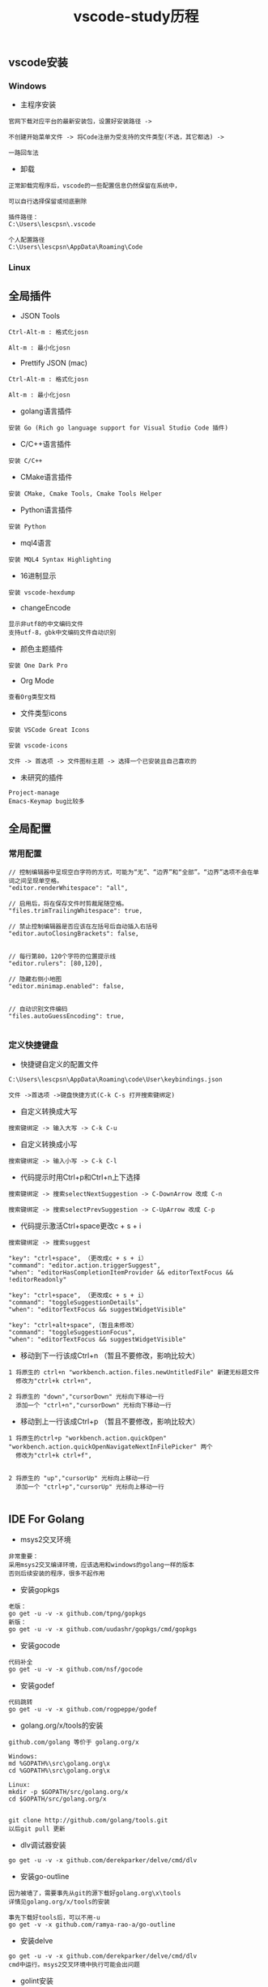 #+TITLE: vscode-study历程
#+HTML_HEAD: <link rel="stylesheet" type="text/css" href="../style/my-org-worg.css"/>

** vscode安装
*** Windows
+ 主程序安装
#+BEGIN_EXAMPLE
官网下载对应平台的最新安装包，设置好安装路径 ->

不创建开始菜单文件 -> 将Code注册为受支持的文件类型(不选，其它都选) ->

一路回车法
#+END_EXAMPLE

+ 卸载
#+BEGIN_EXAMPLE
正常卸载完程序后，vscode的一些配置信息仍然保留在系统中，

可以自行选择保留或彻底删除

插件路径：
C:\Users\lescpsn\.vscode

个人配置路径
C:\Users\lescpsn\AppData\Roaming\Code
#+END_EXAMPLE


*** Linux


** 全局插件
+ JSON Tools
#+BEGIN_EXAMPLE
Ctrl-Alt-m : 格式化josn

Alt-m : 最小化josn
#+END_EXAMPLE

+ Prettify JSON (mac)
#+BEGIN_EXAMPLE
Ctrl-Alt-m : 格式化josn

Alt-m : 最小化josn
#+END_EXAMPLE

+ golang语言插件
#+BEGIN_EXAMPLE
安装 Go (Rich go language support for Visual Studio Code 插件)
#+END_EXAMPLE

+ C/C++语言插件
#+BEGIN_EXAMPLE
安装 C/C++
#+END_EXAMPLE

+ CMake语言插件
#+BEGIN_EXAMPLE
安装 CMake, Cmake Tools, Cmake Tools Helper
#+END_EXAMPLE

+ Python语言插件
#+BEGIN_EXAMPLE
安装 Python
#+END_EXAMPLE

+ mql4语言
#+BEGIN_EXAMPLE
安装 MQL4 Syntax Highlighting
#+END_EXAMPLE

+ 16进制显示
#+BEGIN_EXAMPLE
安装 vscode-hexdump
#+END_EXAMPLE

+ changeEncode
#+BEGIN_EXAMPLE
显示非utf8的中文编码文件
支持utf-8，gbk中文编码文件自动识别
#+END_EXAMPLE

+ 颜色主题插件
#+BEGIN_EXAMPLE
安装 One Dark Pro
#+END_EXAMPLE


+ Org Mode
#+BEGIN_EXAMPLE
查看Org类型文档
#+END_EXAMPLE


+ 文件类型icons
#+BEGIN_EXAMPLE
安装 VSCode Great Icons

安装 vscode-icons

文件 -> 首选项 -> 文件图标主题 -> 选择一个已安装且自己喜欢的
#+END_EXAMPLE

+ 未研究的插件
#+BEGIN_EXAMPLE
Project-manage
Emacs-Keymap bug比较多
#+END_EXAMPLE




** 全局配置

*** 常用配置
#+BEGIN_EXAMPLE
// 控制编辑器中呈现空白字符的方式，可能为“无”、“边界”和“全部”。“边界”选项不会在单词之间呈现单空格。
"editor.renderWhitespace": "all",

// 启用后，将在保存文件时剪裁尾随空格。
"files.trimTrailingWhitespace": true,

// 禁止控制编辑器是否应该在左括号后自动插入右括号
"editor.autoClosingBrackets": false,


// 每行第80，120个字符的位置提示线
"editor.rulers": [80,120],

// 隐藏右侧小地图
"editor.minimap.enabled": false,


// 自动识别文件编码
"files.autoGuessEncoding": true,

#+END_EXAMPLE


*** 定义快捷键盘
+ 快捷键自定义的配置文件
#+BEGIN_EXAMPLE
C:\Users\lescpsn\AppData\Roaming\code\User\keybindings.json
#+END_EXAMPLE


#+BEGIN_EXAMPLE
文件 ->首选项 ->键盘快捷方式(C-k C-s 打开搜索键绑定)
#+END_EXAMPLE

+ 自定义转换成大写
#+BEGIN_EXAMPLE
搜索键绑定 -> 输入大写 -> C-k C-u
#+END_EXAMPLE

+ 自定义转换成小写
#+BEGIN_EXAMPLE
搜索键绑定 -> 输入小写 -> C-k C-l
#+END_EXAMPLE

+ 代码提示时用Ctrl+p和Ctrl+n上下选择
#+BEGIN_EXAMPLE
搜索键绑定 -> 搜索selectNextSuggestion -> C-DownArrow 改成 C-n

搜索键绑定 -> 搜索selectPrevSuggestion -> C-UpArrow 改成 C-p
#+END_EXAMPLE

+ 代码提示激活Ctrl+space更改c + s + i
#+BEGIN_EXAMPLE
搜索键绑定 -> 搜索suggest

"key": "ctrl+space", （更改成c + s + i）
"command": "editor.action.triggerSuggest",
"when": "editorHasCompletionItemProvider && editorTextFocus && !editorReadonly"

"key": "ctrl+space", （更改成c + s + i）
"command": "toggleSuggestionDetails",
"when": "editorTextFocus && suggestWidgetVisible"

"key": "ctrl+alt+space",（暂且未修改）
"command": "toggleSuggestionFocus",
"when": "editorTextFocus && suggestWidgetVisible"
#+END_EXAMPLE


+ 移动到下一行该成Ctrl+n （暂且不要修改，影响比较大）
#+BEGIN_EXAMPLE
1 将原生的 ctrl+n "workbench.action.files.newUntitledFile" 新建无标题文件
  修改为"ctrl+k ctrl+n",

2 将原生的 "down","cursorDown" 光标向下移动一行
  添加一个 "ctrl+n","cursorDown" 光标向下移动一行
#+END_EXAMPLE

+ 移动到上一行该成Ctrl+p （暂且不要修改，影响比较大）
#+BEGIN_EXAMPLE
1 将原生的ctrl+p "workbench.action.quickOpen" "workbench.action.quickOpenNavigateNextInFilePicker" 两个
  修改为"ctrl+k ctrl+f",


2 将原生的 "up","cursorUp" 光标向上移动一行
  添加一个 "ctrl+p","cursorUp" 光标向上移动一行

#+END_EXAMPLE




** IDE For Golang
+ msys2交叉环境
#+BEGIN_EXAMPLE
非常重要：
采用msys2交叉编译环境，应该选用和windows的golang一样的版本
否则后续安装的程序，很多不起作用
#+END_EXAMPLE

+ 安装gopkgs
#+BEGIN_EXAMPLE
老版：
go get -u -v -x github.com/tpng/gopkgs
新版：
go get -u -v -x github.com/uudashr/gopkgs/cmd/gopkgs
#+END_EXAMPLE

+ 安装gocode
#+BEGIN_EXAMPLE
代码补全
go get -u -v -x github.com/nsf/gocode
#+END_EXAMPLE

+ 安装godef
#+BEGIN_EXAMPLE
代码跳转
go get -u -v -x github.com/rogpeppe/godef
#+END_EXAMPLE

+ golang.org/x/tools的安装
#+BEGIN_EXAMPLE
github.com/golang 等价于 golang.org/x

Windows:
md %GOPATH%\src\golang.org\x
cd %GOPATH%\src\golang.org\x

Linux:
mkdir -p $GOPATH/src/golang.org/x
cd $GOPATH/src/golang.org/x


git clone http://github.com/golang/tools.git
以后git pull 更新
#+END_EXAMPLE

+ dlv调试器安装
#+BEGIN_EXAMPLE
go get -u -v -x github.com/derekparker/delve/cmd/dlv
#+END_EXAMPLE


+ 安装go-outline
#+BEGIN_EXAMPLE
因为被墙了，需要事先从git的源下载好golang.org\x\tools
详情见golang.org/x/tools的安装

事先下载好tools后，可以不用-u
go get -v -x github.com/ramya-rao-a/go-outline
#+END_EXAMPLE


+ 安装delve
#+BEGIN_EXAMPLE
go get -u -v -x github.com/derekparker/delve/cmd/dlv
cmd中运行。msys2交叉环境中执行可能会出问题
#+END_EXAMPLE

+ golint安装
#+BEGIN_EXAMPLE
golint 需要用到 golang.org\x\tools包
规范代码的，比如导出函数需要加注释
go get -v -x github.com/golang/lint/golint
#+END_EXAMPLE

+ 安装goreturns
#+BEGIN_EXAMPLE
格式化代码
两种方式安装
方式一：(-u好像失效)
go get -u -v -x sourcegraph.com/sqs/goreturns
go get - -v -x sourcegraph.com/sqs/goreturns


方式二：
mkdir -p $GOPATH/src/sourcegraph.com/sqs
cd $GOPATH/src/sourcegraph.com/sqs
git clone http://github.com/sqs/goreturns
go install sourcegraph.com/sqs/goreturns


方式三：
go get -u -v -x github.com/sqs/goreturns
go get -v -x github.com/sqs/goreturns
#+END_EXAMPLE

+ 安装go-outline
#+BEGIN_EXAMPLE
go get -u -v -x github.com/lukehoban/go-outline
#+END_EXAMPLE




+ 安装gometalinter
#+BEGIN_EXAMPLE
go get -u -v -x github.com/alecthomas/gometalinter
#+END_EXAMPLE

+ 需要安装的模块
#+BEGIN_EXAMPLE

Installing github.com/acroca/go-symbols FAILED
Installing golang.org/x/tools/cmd/guru FAILED
Installing golang.org/x/tools/cmd/gorename FAILED
Installing github.com/fatih/gomodifytags SUCCEEDED
Installing github.com/haya14busa/goplay/cmd/goplay SUCCEEDED
Installing github.com/josharian/impl FAILED
Installing sourcegraph.com/sqs/goreturns FAILED
Installing github.com/golang/lint/golint FAILED

  goplay
  impl
  goreturns
  golint
  gotests
  dlv
#+END_EXAMPLE


** IDE For Python
+ Python扩展安装
#+BEGIN_EXAMPLE
一般只要打开.py的文件，会自动提示安装python扩展

选择Python(目前下载量最高)安装即可
#+END_EXAMPLE

+ 多环境Python
#+BEGIN_EXAMPLE
当采用Anaconda的conda方式部署多个Python环境时，请在vscode的左下角

选择指定运行的python环境
#+END_EXAMPLE

+ python依赖包安装

#+BEGIN_EXAMPLE
win + r -> cmd
activate py364env  切换到指定的python环境

语法检查
pip install pylint (需要chcp 65001切换到utf-8编码环境)

代码格式化
pip install yapf
#+END_EXAMPLE



** IDE For C/C++
+ 安装相关插件
#+BEGIN_EXAMPLE
codecpp-mininum
cpp精简版

codecpp-full
cpp全家桶
#+END_EXAMPLE

+ 安装msys2
#+BEGIN_EXAMPLE
msys2提供了开发工具链
#+END_EXAMPLE

+ 安装编译器(gcc 或者 clang)
#+BEGIN_EXAMPLE
gcc ：

32位 : mingw-w64-i686-gcc (mingw-w64-i686-toolchain)
       pacman -Sy mingw-w64-i686-toolchain 安装相关工具链


64位 : mingw-w64-x86_64-gcc (mingw-w64-x86_64-toolchain)
       pacman -Sy mingw-w64-x86_64-toolchain 安装相关工具链

clang :
32位 : mingw-w64-i686-clang
       pacman -Sy mingw-w64-i686-clang

64位 : mingw-w64-x86_64-clang
       pacman -Sy mingw-w64-x86_64-clang

#+END_EXAMPLE


+ 配置终端
#+BEGIN_EXAMPLE

设置终端为bash
"terminal.integrated.shell.windows": "C:\\msys64\\usr\\bin\\bash.exe"

// 在 Windows 终端上时使用的命令行参数，启动bash的启动参数, -i 表示启动bash后进入交互模式
"terminal.integrated.shellArgs.windows": ["-i"],

// 设置bash的环境变量 windows自身的环境暂且没有添加
// /c/Windows/System32:/c/Windows:/c/Windows/System32/Wbem:/c/Windows/System32/WindowsPowershell/v1.0/

"terminal.integrated.env.windows": {"PATH" : "/mingw32/bin:/usr/bin"}
#+END_EXAMPLE

+ 安装调试器
#+BEGIN_EXAMPLE
launch.json

{
    "version": "0.2.0",
    "configurations": [

        {
            "name": "(gdb) Launch",
            "type": "cppdbg",
            "request": "launch",
            "program": "C:/Projects/iaiting/CDream/a.exe",
            "args": [],
            "stopAtEntry": false,
            "cwd": "${workspaceFolder}",
            "environment": [],
            "externalConsole": true,
            "MIMode": "gdb",
            "miDebuggerPath": "C:\\msys64\\mingw32\\bin\\gdb.exe",
            "setupCommands": [
                {
                    "description": "Enable pretty-printing for gdb",
                    "text": "-enable-pretty-printing",
                    "ignoreFailures": true
                }
            ]
        }
    ]
}

task.json 负责构建编译任务

{
    // See https://go.microsoft.com/fwlink/?LinkId=733558
    // for the documentation about the tasks.json format
    "version": "2.0.0",
    "tasks": [
        {
            "label": "build",
            "type": "shell",
            "command": "gcc",
            "args": [
                "-ggdb",
                "-Wall",
                "utils/main.c",
                "-o",
                "a.exe"
            ],
            "problemMatcher": [
                "$gcc"
            ]
        }
    ]
}


#+END_EXAMPLE


** issue
+ godef: no declaration found for net.ResolveTCPAddr
#+BEGIN_EXAMPLE
修改github.com\rogpeppe\godef\go\parser\parser.go中源代码,注释掉报错的这行
//name, err := p.pathToName(litToString(path), filepath.Dir(filename))
name, _ := p.pathToName(litToString(path), filepath.Dir(filename))

//p.error(path.Pos(), fmt.Sprintf("cannot find identifier for package %q: %v", litToString(path), err))

重新编译安装一下
go install github.com/rogpeppe/godef
#+END_EXAMPLE

